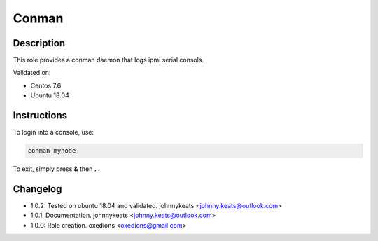 Conman
------

Description
^^^^^^^^^^^

This role provides a conman daemon that logs ipmi serial consols.

Validated on:

* Centos 7.6
* Ubuntu 18.04

Instructions
^^^^^^^^^^^^

To login into a console, use:

.. code-block:: bash

  conman mynode

To exit, simply press **&** then **.** . 

Changelog
^^^^^^^^^

* 1.0.2: Tested on ubuntu 18.04 and validated. johnnykeats <johnny.keats@outlook.com>
* 1.0.1: Documentation. johnnykeats <johnny.keats@outlook.com>
* 1.0.0: Role creation. oxedions <oxedions@gmail.com>
 
